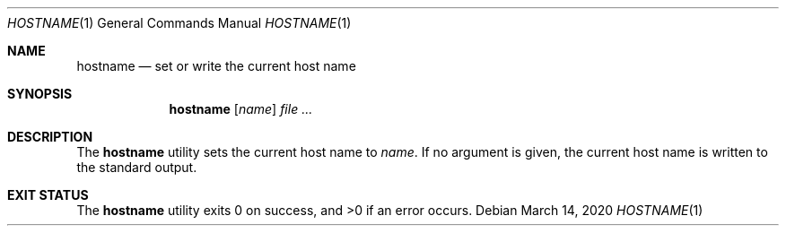 .Dd $Mdocdate: March 14 2020 $
.Dt HOSTNAME 1
.Os
.Sh NAME
.Nm hostname
.Nd set or write the current host name
.Sh SYNOPSIS
.Nm
.Op Ar name
.Ar
.Sh DESCRIPTION
The
.Nm
utility sets the current host name to
.Ar name .
If no argument is given, the current host name is written
to the standard output.
.Sh EXIT STATUS
.Ex -std
